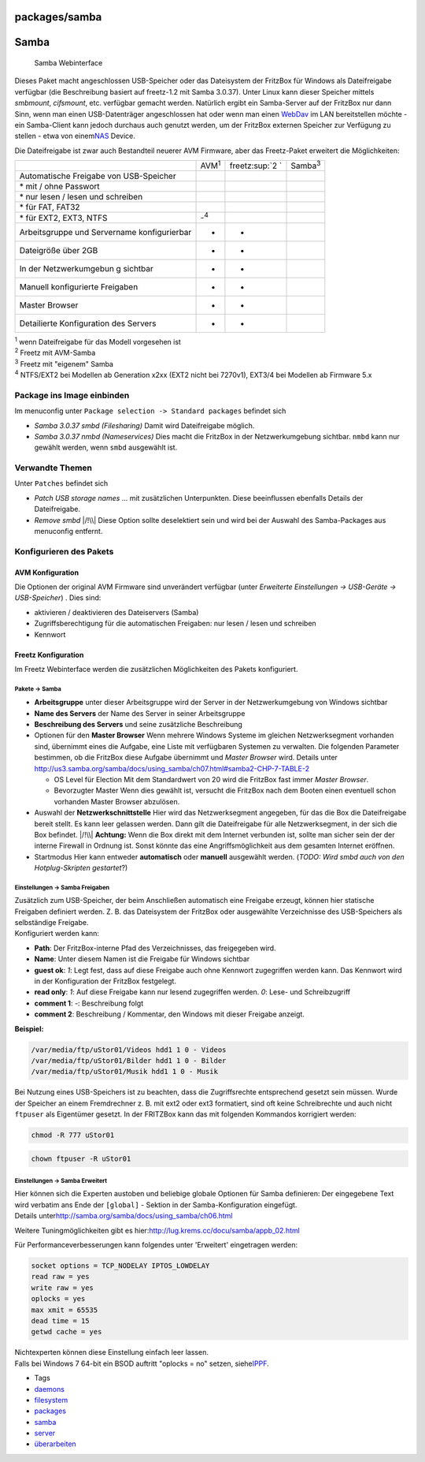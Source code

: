 packages/samba
==============
.. _Samba:

Samba
=====

.. figure:: /screenshots/204.png
   :alt: Samba Webinterface

   Samba Webinterface

Dieses Paket macht angeschlossen USB-Speicher oder das Dateisystem der
FritzBox für Windows als Dateifreigabe verfügbar (die Beschreibung
basiert auf freetz-1.2 mit Samba 3.0.37). Unter Linux kann dieser
Speicher mittels *smbmount*, *cifsmount*, etc. verfügbar gemacht werden.
Natürlich ergibt ein Samba-Server auf der FritzBox nur dann Sinn, wenn
man einen USB-Datenträger angeschlossen hat oder wenn man einen
`WebDav <davfs2.html>`__ im LAN bereitstellen möchte - ein Samba-Client
kann jedoch durchaus auch genutzt werden, um der FritzBox externen
Speicher zur Verfügung zu stellen - etwa von einem
`​NAS <http://de.wikipedia.org/wiki/Network_Attached_Storage>`__ Device.

Die Dateifreigabe ist zwar auch Bestandteil neuerer AVM Firmware, aber
das Freetz-Paket erweitert die Möglichkeiten:

+-----------------+-----------------+-----------------+-----------------+
|                 | AVM\ :sup:`1`   | freetz\ :sup:`2 | Samba\ :sup:`3` |
|                 |                 | `               |                 |
+-----------------+-----------------+-----------------+-----------------+
| Automatische    | |(./)|          | |(./)|          | |(./)|          |
| Freigabe von    |                 |                 |                 |
| USB-Speicher    |                 |                 |                 |
+-----------------+-----------------+-----------------+-----------------+
| \* mit / ohne   | |(./)|          | |(./)|          | |(./)|          |
| Passwort        |                 |                 |                 |
+-----------------+-----------------+-----------------+-----------------+
| \* nur lesen /  | |(./)|          | |(./)|          | |(./)|          |
| lesen und       |                 |                 |                 |
| schreiben       |                 |                 |                 |
+-----------------+-----------------+-----------------+-----------------+
| \* für FAT,     | |(./)|          | |(./)|          | |(./)|          |
| FAT32           |                 |                 |                 |
+-----------------+-----------------+-----------------+-----------------+
| \* für EXT2,    | -:sup:`4`       | |(./)|          | |(./)|          |
| EXT3, NTFS      |                 |                 |                 |
+-----------------+-----------------+-----------------+-----------------+
| Arbeitsgruppe   | -               | -               | |(./)|          |
| und Servername  |                 |                 |                 |
| konfigurierbar  |                 |                 |                 |
+-----------------+-----------------+-----------------+-----------------+
| Dateigröße über | -               | -               | |(./)|          |
| 2GB             |                 |                 |                 |
+-----------------+-----------------+-----------------+-----------------+
| In der          | -               | -               | |(./)|          |
| Netzwerkumgebun |                 |                 |                 |
| g               |                 |                 |                 |
| sichtbar        |                 |                 |                 |
+-----------------+-----------------+-----------------+-----------------+
| Manuell         | -               | -               | |(./)|          |
| konfigurierte   |                 |                 |                 |
| Freigaben       |                 |                 |                 |
+-----------------+-----------------+-----------------+-----------------+
| Master Browser  | -               | -               | |(./)|          |
+-----------------+-----------------+-----------------+-----------------+
| Detailierte     | -               | -               | |(./)|          |
| Konfiguration   |                 |                 |                 |
| des Servers     |                 |                 |                 |
+-----------------+-----------------+-----------------+-----------------+

| :sup:`1` wenn Dateifreigabe für das Modell vorgesehen ist
| :sup:`2` Freetz mit AVM-Samba
| :sup:`3` Freetz mit "eigenem" Samba
| :sup:`4` NTFS/EXT2 bei Modellen ab Generation x2xx (EXT2 nicht bei
  7270v1), EXT3/4 bei Modellen ab Firmware 5.x

.. _PackageinsImageeinbinden:

Package ins Image einbinden
---------------------------

Im menuconfig unter ``Package selection -> Standard packages`` befindet
sich

-  *Samba 3.0.37 smbd (Filesharing)*
   Damit wird Dateifreigabe möglich.
-  *Samba 3.0.37 nmbd (Nameservices)*
   Dies macht die FritzBox in der Netzwerkumgebung sichtbar. ``nmbd``
   kann nur gewählt werden, wenn ``smbd`` ausgewählt ist.

.. _VerwandteThemen:

Verwandte Themen
----------------

Unter ``Patches`` befindet sich

-  *Patch USB storage names* … mit zusätzlichen Unterpunkten.
   Diese beeinflussen ebenfalls Details der Dateifreigabe.
-  *Remove smbd* |/!\\| Diese Option sollte deselektiert sein und wird
   bei der Auswahl des Samba-Packages aus menuconfig entfernt.

.. _KonfigurierendesPakets:

Konfigurieren des Pakets
------------------------

.. _AVMKonfiguration:

AVM Konfiguration
~~~~~~~~~~~~~~~~~

Die Optionen der original AVM Firmware sind unverändert verfügbar (unter
*Erweiterte Einstellungen → USB-Geräte → USB-Speicher*) . Dies sind:

-  aktivieren / deaktivieren des Dateiservers (Samba)
-  Zugriffsberechtigung für die automatischen Freigaben: nur lesen /
   lesen und schreiben
-  Kennwort

.. _FreetzKonfiguration:

Freetz Konfiguration
~~~~~~~~~~~~~~~~~~~~

Im Freetz Webinterface werden die zusätzlichen Möglichkeiten des Pakets
konfiguriert.

.. _PaketeSamba:

Pakete → Samba
^^^^^^^^^^^^^^

-  **Arbeitsgruppe**
   unter dieser Arbeitsgruppe wird der Server in der Netzwerkumgebung
   von Windows sichtbar
-  **Name des Servers**
   der Name des Server in seiner Arbeitsgruppe
-  **Beschreibung des Servers**
   und seine zusätzliche Beschreibung
-  Optionen für den **Master Browser**
   Wenn mehrere Windows Systeme im gleichen Netzwerksegment vorhanden
   sind, übernimmt eines die Aufgabe, eine Liste mit verfügbaren
   Systemen zu verwalten. Die folgenden Parameter bestimmen, ob die
   FritzBox diese Aufgabe übernimmt und *Master Browser* wird. Details
   unter
   `​http://us3.samba.org/samba/docs/using_samba/ch07.html#samba2-CHP-7-TABLE-2 <http://us3.samba.org/samba/docs/using_samba/ch07.html#samba2-CHP-7-TABLE-2>`__

   -  OS Level für Election
      Mit dem Standardwert von 20 wird die FritzBox fast immer *Master
      Browser*.
   -  Bevorzugter Master
      Wenn dies gewählt ist, versucht die FritzBox nach dem Booten einen
      eventuell schon vorhanden Master Browser abzulösen.

-  Auswahl der **Netzwerkschnittstelle**
   Hier wird das Netzwerksegment angegeben, für das die Box die
   Dateifreigabe bereit stellt. Es kann leer gelassen werden. Dann gilt
   die Dateifreigabe für alle Netzwerksegment, in der sich die Box
   befindet.
   |/!\\| **Achtung:** Wenn die Box direkt mit dem Internet verbunden
   ist, sollte man sicher sein der der interne Firewall in Ordnung ist.
   Sonst könnte das eine Angriffsmöglichkeit aus dem gesamten Internet
   eröffnen.
-  Startmodus
   Hier kann entweder **automatisch** oder **manuell** ausgewählt
   werden. (*TODO: Wird smbd auch von den Hotplug-Skripten gestartet*?)

.. _EinstellungenSambaFreigaben:

Einstellungen → Samba Freigaben
^^^^^^^^^^^^^^^^^^^^^^^^^^^^^^^

| Zusätzlich zum USB-Speicher, der beim Anschließen automatisch eine
  Freigabe erzeugt, können hier statische Freigaben definiert werden. Z.
  B. das Dateisystem der FritzBox oder ausgewählte Verzeichnisse des
  USB-Speichers als selbständige Freigabe.
| Konfiguriert werden kann:

-  **Path**: Der FritzBox-interne Pfad des Verzeichnisses, das
   freigegeben wird.
-  **Name**: Unter diesem Namen ist die Freigabe für Windows sichtbar
-  **guest ok**: *1*: Legt fest, dass auf diese Freigabe auch ohne
   Kennwort zugegriffen werden kann. Das Kennwort wird in der
   Konfiguration der FritzBox festgelegt.
-  **read only**: *1*: Auf diese Freigabe kann nur lesend zugegriffen
   werden. *0*: Lese- und Schreibzugriff
-  **comment 1**: *-*: Beschreibung folgt
-  **comment 2**: Beschreibung / Kommentar, den Windows mit dieser
   Freigabe anzeigt.

**Beispiel:**

.. code:: wiki

   /var/media/ftp/uStor01/Videos hdd1 1 0 - Videos
   /var/media/ftp/uStor01/Bilder hdd1 1 0 - Bilder
   /var/media/ftp/uStor01/Musik hdd1 1 0 - Musik

Bei Nutzung eines USB-Speichers ist zu beachten, dass die Zugriffsrechte
entsprechend gesetzt sein müssen. Wurde der Speicher an einem
Fremdrechner z. B. mit ext2 oder ext3 formatiert, sind oft keine
Schreibrechte und auch nicht ``ftpuser`` als Eigentümer gesetzt. In der
FRITZBox kann das mit folgenden Kommandos korrigiert werden:

.. code:: wiki

   chmod -R 777 uStor01

.. code:: wiki

   chown ftpuser -R uStor01

.. _EinstellungenSambaErweitert:

Einstellungen → Samba Erweitert
^^^^^^^^^^^^^^^^^^^^^^^^^^^^^^^

| Hier können sich die Experten austoben und beliebige globale Optionen
  für Samba definieren: Der eingegebene Text wird verbatim ans Ende der
  ``[global]`` - Sektion in der Samba-Konfiguration eingefügt.
| Details unter
  `​http://samba.org/samba/docs/using_samba/ch06.html <http://samba.org/samba/docs/using_samba/ch06.html>`__

Weitere Tuningmöglichkeiten gibt es hier:
`​http://lug.krems.cc/docu/samba/appb_02.html <http://lug.krems.cc/docu/samba/appb_02.html>`__

| Für Performanceverbesserungen kann folgendes unter 'Erweitert'
  eingetragen werden:

.. code:: wiki

   socket options = TCP_NODELAY IPTOS_LOWDELAY
   read raw = yes
   write raw = yes
   oplocks = yes
   max xmit = 65535
   dead time = 15
   getwd cache = yes

| Nichtexperten können diese Einstellung einfach leer lassen.
| Falls bei Windows 7 64-bit ein BSOD auftritt "oplocks = no" setzen,
  siehe
  `​IPPF <http://www.ip-phone-forum.de/showpost.php?p=1538911&postcount=1>`__.

-  Tags
-  `daemons </tags/daemons>`__
-  `filesystem </tags/filesystem>`__
-  `packages <../packages.html>`__
-  `samba </tags/samba>`__
-  `server </tags/server>`__
-  `überarbeiten </tags/%C3%BCberarbeiten>`__

.. |(./)| image:: ../../chrome/wikiextras-icons-16/tick.png
.. |/!\\| image:: ../../chrome/wikiextras-icons-16/exclamation.png

